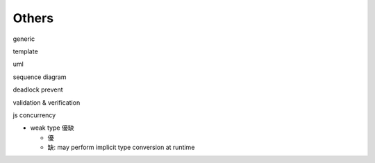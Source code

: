 Others
------
generic

template

uml

sequence diagram

deadlock prevent

validation & verification

js concurrency


- weak type 優缺

  - 優
  - 缺: may perform implicit type conversion at runtime

